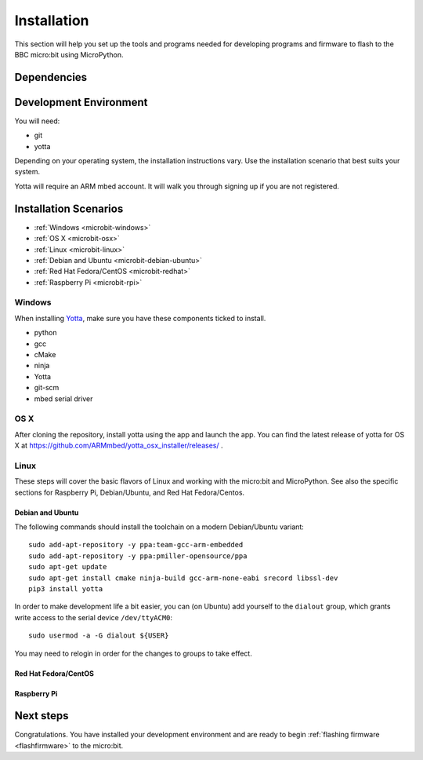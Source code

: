 .. _install-dev:

============
Installation
============

This section will help you set up the tools and programs needed for
developing programs and firmware to flash to the BBC micro:bit using MicroPython.

Dependencies
------------


Development Environment
-----------------------

You will need:

* git
* yotta

Depending on your operating system, the installation instructions vary. Use
the installation scenario that best suits your system.

Yotta will require an ARM mbed account.  It will walk you through signing up
if you are not registered.

Installation Scenarios
----------------------

* :ref:`Windows <microbit-windows>`
* :ref:`OS X <microbit-osx>`
* :ref:`Linux <microbit-linux>`
* :ref:`Debian and Ubuntu <microbit-debian-ubuntu>`
* :ref:`Red Hat Fedora/CentOS <microbit-redhat>`
* :ref:`Raspberry Pi <microbit-rpi>`


.. _microbit-windows:

Windows
~~~~~~~

When installing `Yotta
<http://yottadocs.mbed.com/>`_, make sure you have these components ticked to install.

- python
- gcc
- cMake
- ninja
- Yotta
- git-scm
- mbed serial driver



.. _microbit-osx:

OS X
~~~~

After cloning the repository, install yotta using the app and launch the app.
You can find the latest release of yotta for OS X at
`<https://github.com/ARMmbed/yotta_osx_installer/releases/>`_ .


.. _microbit-linux:

Linux
~~~~~

These steps will cover the basic flavors of Linux and working with the
micro:bit and MicroPython. See also the specific sections for Raspberry Pi,
Debian/Ubuntu, and Red Hat Fedora/Centos.


.. _microbit-debian-ubuntu:

Debian and Ubuntu
^^^^^^^^^^^^^^^^^

The following commands should install the toolchain on a modern Debian/Ubuntu
variant::

  sudo add-apt-repository -y ppa:team-gcc-arm-embedded
  sudo add-apt-repository -y ppa:pmiller-opensource/ppa
  sudo apt-get update
  sudo apt-get install cmake ninja-build gcc-arm-none-eabi srecord libssl-dev
  pip3 install yotta

In order to make development life a bit easier, you can (on Ubuntu) add yourself
to the ``dialout`` group, which grants write access to the serial device
``/dev/ttyACM0``::

  sudo usermod -a -G dialout ${USER}

You may need to relogin in order for the changes to groups to take effect.

.. _microbit-redhat:

Red Hat Fedora/CentOS
^^^^^^^^^^^^^^^^^^^^^


.. _microbit-rpi:

Raspberry Pi
^^^^^^^^^^^^



.. _next-steps:

Next steps
----------

Congratulations. You have installed your development environment and are ready to
begin :ref:`flashing firmware <flashfirmware>`  to the micro:bit.
